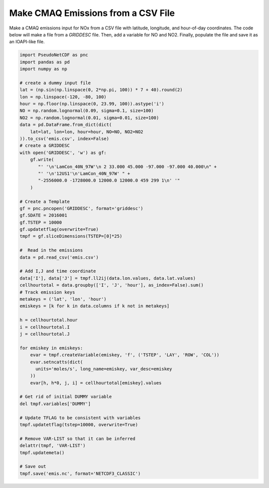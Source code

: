 .. CMAQ Emissions from CSV

Make CMAQ Emissions from a CSV File
~~~~~~~~~~~~~~~~~~~~~~~~~~~~~~~~~~~

Make a CMAQ emissions input for NOx from a CSV file with latitude,
longitude, and hour-of-day coordinates.  The code below will make a file from
a `GRIDDESC` file. Then, add a variable for NO and NO2. Finally, populate the
file and save it as an IOAPI-like file.

.. code-block:: python

  import PseudoNetCDF as pnc
  import pandas as pd
  import numpy as np

  # create a dummy input file
  lat = (np.sin(np.linspace(0, 2*np.pi, 100)) * 7 + 40).round(2)
  lon = np.linspace(-120, -80, 100)
  hour = np.floor(np.linspace(0, 23.99, 100)).astype('i')
  NO = np.random.lognormal(0.09, sigma=0.1, size=100)
  NO2 = np.random.lognormal(0.01, sigma=0.01, size=100)
  data = pd.DataFrame.from_dict(dict(
      lat=lat, lon=lon, hour=hour, NO=NO, NO2=NO2
  )).to_csv('emis.csv', index=False)
  # create a GRIDDESC
  with open('GRIDDESC', 'w') as gf:
      gf.write(
         "' '\n'LamCon_40N_97W'\n 2 33.000 45.000 -97.000 -97.000 40.000\n" +
         "' '\n'12US1'\n'LamCon_40N_97W' " +
         "-2556000.0 -1728000.0 12000.0 12000.0 459 299 1\n' '"
      )

  # Create a Template
  gf = pnc.pncopen('GRIDDESC', format='griddesc')
  gf.SDATE = 2016001
  gf.TSTEP = 10000
  gf.updatetflag(overwrite=True)
  tmpf = gf.sliceDimensions(TSTEP=[0]*25)

  #  Read in the emissions
  data = pd.read_csv('emis.csv')

  # Add I,J and time coordinate
  data['I'], data['J'] = tmpf.ll2ij(data.lon.values, data.lat.values)
  cellhourtotal = data.groupby(['I', 'J', 'hour'], as_index=False).sum()
  # Track emission keys
  metakeys = ('lat', 'lon', 'hour')
  emiskeys = [k for k in data.columns if k not in metakeys]

  h = cellhourtotal.hour
  i = cellhourtotal.I
  j = cellhourtotal.J

  for emiskey in emiskeys:
      evar = tmpf.createVariable(emiskey, 'f', ('TSTEP', 'LAY', 'ROW', 'COL'))
      evar.setncatts(dict(
        units='moles/s', long_name=emiskey, var_desc=emiskey
      ))
      evar[h, h*0, j, i] = cellhourtotal[emiskey].values

  # Get rid of initial DUMMY variable
  del tmpf.variables['DUMMY']

  # Update TFLAG to be consistent with variables
  tmpf.updatetflag(tstep=10000, overwrite=True)

  # Remove VAR-LIST so that it can be inferred
  delattr(tmpf, 'VAR-LIST')
  tmpf.updatemeta()

  # Save out
  tmpf.save('emis.nc', format='NETCDF3_CLASSIC')


